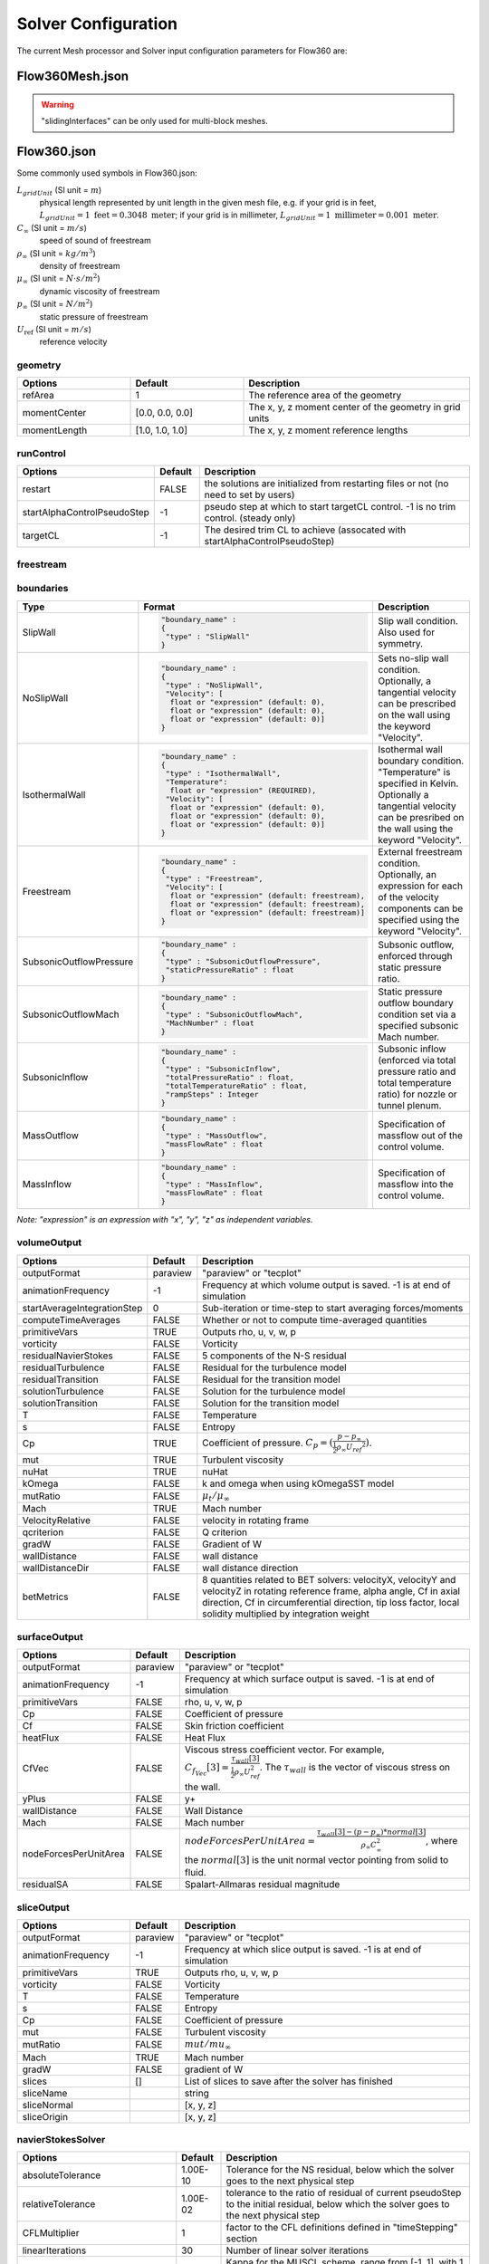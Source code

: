 Solver Configuration
********************

The current Mesh processor and Solver input configuration parameters for Flow360 are:

.. _Flow360Meshjson:

Flow360Mesh.json
================

.. table::
   :widths: 25 25 50

   +-------------------+-------------------+---------+---------------------------------------------------------------------------------------------------------+
   | Type              | Options           | Default | Description                                                                                             |
   +===================+===================+=========+=========================================================================================================+
   | boundaries        | noSlipWalls       | []      | list of names of boundary patches, e.g. [2,3,7] (for .ugrid), ["blk-1/wall1","blk-2/wall2"] (for .cgns) |
   +-------------------+-------------------+---------+---------------------------------------------------------------------------------------------------------+
   | slidingInterfaces |                   | []      | list of pairs of sliding interfaces                                                                     |
   |                   +-------------------+---------+---------------------------------------------------------------------------------------------------------+
   |                   | stationaryPatches | []      | list of names of stationary boundary patches, e.g. ["stationaryField/interface"]                        |
   |                   +-------------------+---------+---------------------------------------------------------------------------------------------------------+
   |                   | rotatingPatches   | []      | list of names of dynamic boundary patches, e.g. ["rotatingField/interface"]                             |
   |                   +-------------------+---------+---------------------------------------------------------------------------------------------------------+
   |                   | axisOfRotation    | []      | axis of rotation, e.g. [0,0,-1]                                                                         |
   |                   +-------------------+---------+---------------------------------------------------------------------------------------------------------+
   |                   | centerOfRotation  | []      | center of rotation, e.g. [0,0,0]                                                                        |
   +-------------------+-------------------+---------+---------------------------------------------------------------------------------------------------------+

.. warning::

   "slidingInterfaces" can be only used for multi-block meshes.

.. _Flow360json:

Flow360.json
============

Some commonly used symbols in Flow360.json:

:math:`L_{gridUnit}` (SI unit = :math:`m`)
  physical length represented by unit length in the given mesh file, e.g. if your grid is in feet, :math:`L_{gridUnit}=1 \text{ feet}=0.3048 \text{ meter}`; if your grid is in millimeter, :math:`L_{gridUnit}=1 \text{ millimeter}=0.001 \text{ meter}`.
:math:`C_\infty` (SI unit = :math:`m/s`)
  speed of sound of freestream
:math:`\rho_\infty` (SI unit = :math:`kg/m^3`)
  density of freestream
:math:`\mu_\infty` (SI unit = :math:`N \cdot s/m^2`)
  dynamic viscosity of freestream
:math:`p_\infty` (SI unit = :math:`N/m^2`)
  static pressure of freestream
:math:`U_\text{ref}` (SI unit = :math:`m/s`)
  reference velocity

geometry
--------

.. table:: 
   :widths: 25 25 50

   +--------------+-----------------+---------------------------------------------------------+
   | Options      |     Default     | Description                                             |
   +==============+=================+=========================================================+
   | refArea      |        1        | The reference area of the geometry                      |
   +--------------+-----------------+---------------------------------------------------------+
   | momentCenter | [0.0, 0.0, 0.0] | The x, y, z moment center of the geometry in grid units |
   +--------------+-----------------+---------------------------------------------------------+
   | momentLength | [1.0, 1.0, 1.0] | The x, y, z moment reference lengths                    |
   +--------------+-----------------+---------------------------------------------------------+

runControl
----------

.. table::
   :widths: 25 10 65

   +-----------------------------+---------+--------------------------------------------------------------------------------------+
   | Options                     | Default | Description                                                                          |
   +=============================+=========+======================================================================================+
   | restart                     |  FALSE  | the solutions are initialized from restarting files or not (no need to set by users) |
   +-----------------------------+---------+--------------------------------------------------------------------------------------+
   | startAlphaControlPseudoStep |    -1   | pseudo step at which to start targetCL control. -1 is no trim control. (steady only) |
   +-----------------------------+---------+--------------------------------------------------------------------------------------+
   | targetCL                    |    -1   | The desired trim CL to achieve (assocated with startAlphaControlPseudoStep)          |
   +-----------------------------+---------+--------------------------------------------------------------------------------------+

freestream
----------

.. csv-table::
   :file: ./freestreamTable.csv
   :widths: 20, 20, 70
   :header-rows: 1
   :delim: @

.. _boundariesParameters:

boundaries
----------

.. table::

   +-------------------------+----------------------------------------------------------------------------+----------------------------------------------------------------------------------+
   | Type                    |        Format                                                              | Description                                                                      |
   +=========================+============================================================================+==================================================================================+
   | SlipWall                | .. code-block:: json                                                       | Slip wall condition.  Also used for symmetry.                                    |
   |                         |                                                                            |                                                                                  |
   |                         |   "boundary_name" :                                                        |                                                                                  |
   |                         |   {                                                                        |                                                                                  |
   |                         |    "type" : "SlipWall"                                                     |                                                                                  |
   |                         |   }                                                                        |                                                                                  |
   +-------------------------+----------------------------------------------------------------------------+----------------------------------------------------------------------------------+
   | NoSlipWall              | .. code-block:: json                                                       | Sets no-slip wall condition. Optionally, a tangential velocity can be prescribed |
   |                         |                                                                            | on the wall using the keyword "Velocity".                                        |
   |                         |    "boundary_name" :                                                       |                                                                                  |
   |                         |    {                                                                       |                                                                                  |
   |                         |     "type" : "NoSlipWall",                                                 |                                                                                  |  
   |                         |     "Velocity": [                                                          |                                                                                  | 
   |                         |      float or "expression" (default: 0),                                   |                                                                                  |
   |                         |      float or "expression" (default: 0),                                   |                                                                                  |
   |                         |      float or "expression" (default: 0)]                                   |                                                                                  |
   |                         |    }                                                                       |                                                                                  |
   +-------------------------+----------------------------------------------------------------------------+----------------------------------------------------------------------------------+
   | IsothermalWall          | .. code-block:: json                                                       | Isothermal wall boundary condition. "Temperature" is specified in Kelvin.        |
   |                         |                                                                            | Optionally a tangential velocity can be presribed on the wall using the keyword  |
   |                         |    "boundary_name" :                                                       | "Velocity".                                                                      |
   |                         |    {                                                                       |                                                                                  |
   |                         |     "type" : "IsothermalWall",                                             |                                                                                  |
   |                         |     "Temperature":                                                         |                                                                                  |
   |                         |      float or "expression" (REQUIRED),                                     |                                                                                  |  
   |                         |     "Velocity": [                                                          |                                                                                  |
   |                         |      float or "expression" (default: 0),                                   |                                                                                  |
   |                         |      float or "expression" (default: 0),                                   |                                                                                  |
   |                         |      float or "expression" (default: 0)]                                   |                                                                                  |
   |                         |    }                                                                       |                                                                                  |
   +-------------------------+----------------------------------------------------------------------------+----------------------------------------------------------------------------------+
   | Freestream              | .. code-block:: json                                                       | External freestream condition. Optionally, an expression for each of the velocity|
   |                         |                                                                            | components can be specified using the keyword "Velocity".                        |
   |                         |    "boundary_name" :                                                       |                                                                                  |
   |                         |    {                                                                       |                                                                                  |
   |                         |     "type" : "Freestream",                                                 |                                                                                  |
   |                         |     "Velocity": [                                                          |                                                                                  |
   |                         |      float or "expression" (default: freestream),                          |                                                                                  |
   |                         |      float or "expression" (default: freestream),                          |                                                                                  |
   |                         |      float or "expression" (default: freestream)]                          |                                                                                  |
   |                         |    }                                                                       |                                                                                  |
   +-------------------------+----------------------------------------------------------------------------+----------------------------------------------------------------------------------+
   | SubsonicOutflowPressure | .. code-block:: json                                                       | Subsonic outflow, enforced through static pressure ratio.                        |
   |                         |                                                                            |                                                                                  |
   |                         |    "boundary_name" :                                                       |                                                                                  |
   |                         |    {                                                                       |                                                                                  |
   |                         |     "type" : "SubsonicOutflowPressure",                                    |                                                                                  | 
   |                         |     "staticPressureRatio" : float                                          |                                                                                  |
   |                         |    }                                                                       |                                                                                  |
   +-------------------------+----------------------------------------------------------------------------+----------------------------------------------------------------------------------+
   | SubsonicOutflowMach     | .. code-block:: json                                                       | Static pressure outflow boundary condition set via a specified subsonic Mach     |
   |                         |                                                                            | number.                                                                          |
   |                         |    "boundary_name" :                                                       |                                                                                  |
   |                         |    {                                                                       |                                                                                  |
   |                         |     "type" : "SubsonicOutflowMach",                                        |                                                                                  |
   |                         |     "MachNumber" : float                                                   |                                                                                  |
   |                         |    }                                                                       |                                                                                  |
   +-------------------------+----------------------------------------------------------------------------+----------------------------------------------------------------------------------+
   | SubsonicInflow          | .. code-block:: json                                                       | Subsonic inflow (enforced via total pressure ratio and total temperature ratio)  |
   |                         |                                                                            | for nozzle or tunnel plenum.                                                     |
   |                         |    "boundary_name" :                                                       |                                                                                  |
   |                         |    {                                                                       |                                                                                  |
   |                         |     "type" : "SubsonicInflow",                                             |                                                                                  | 
   |                         |     "totalPressureRatio" : float,                                          |                                                                                  |
   |                         |     "totalTemperatureRatio" : float,                                       |                                                                                  |
   |                         |     "rampSteps" : Integer                                                  |                                                                                  |
   |                         |    }                                                                       |                                                                                  |
   +-------------------------+----------------------------------------------------------------------------+----------------------------------------------------------------------------------+
   | MassOutflow             | .. code-block:: json                                                       | Specification of massflow out of the control volume.                             |
   |                         |                                                                            |                                                                                  |
   |                         |    "boundary_name" :                                                       |                                                                                  |
   |                         |    {                                                                       |                                                                                  |
   |                         |     "type" : "MassOutflow",                                                |                                                                                  |
   |                         |     "massFlowRate" : float                                                 |                                                                                  |
   |                         |    }                                                                       |                                                                                  |
   +-------------------------+----------------------------------------------------------------------------+----------------------------------------------------------------------------------+
   | MassInflow              | .. code-block:: json                                                       | Specification of massflow into the control volume.                               |
   |                         |                                                                            |                                                                                  |
   |                         |    "boundary_name" :                                                       |                                                                                  |
   |                         |    {                                                                       |                                                                                  |
   |                         |     "type" : "MassInflow",                                                 |                                                                                  |
   |                         |     "massFlowRate" : float                                                 |                                                                                  |
   |                         |    }                                                                       |                                                                                  |
   +-------------------------+----------------------------------------------------------------------------+----------------------------------------------------------------------------------+

*Note: "expression" is an expression with "x", "y", "z" as independent variables.*

.. _volumeOutputInputParameters:

volumeOutput
------------

.. table::
   :widths: 25 10 65

   +-----------------------------+----------+--------------------------------------------------------------------------------------+
   | Options                     |  Default | Description                                                                          |
   +=============================+==========+======================================================================================+
   | outputFormat                | paraview | "paraview" or "tecplot"                                                              |
   +-----------------------------+----------+--------------------------------------------------------------------------------------+
   | animationFrequency          |    -1    | Frequency at which volume output is saved. -1 is at end of simulation                |
   +-----------------------------+----------+--------------------------------------------------------------------------------------+
   | startAverageIntegrationStep |     0    | Sub-iteration or time-step to start averaging forces/moments                         |
   +-----------------------------+----------+--------------------------------------------------------------------------------------+
   | computeTimeAverages         |   FALSE  | Whether or not to compute time-averaged quantities                                   |
   +-----------------------------+----------+--------------------------------------------------------------------------------------+
   | primitiveVars               |   TRUE   | Outputs rho, u, v, w, p                                                              |
   +-----------------------------+----------+--------------------------------------------------------------------------------------+
   | vorticity                   |   FALSE  | Vorticity                                                                            |
   +-----------------------------+----------+--------------------------------------------------------------------------------------+
   | residualNavierStokes        |   FALSE  | 5 components of the N-S residual                                                     |
   +-----------------------------+----------+--------------------------------------------------------------------------------------+
   | residualTurbulence          |   FALSE  | Residual for the turbulence model                                                    |
   +-----------------------------+----------+--------------------------------------------------------------------------------------+
   | residualTransition          |   FALSE  | Residual for the transition model                                                    |
   +-----------------------------+----------+--------------------------------------------------------------------------------------+
   | solutionTurbulence          |   FALSE  | Solution for the turbulence model                                                    |
   +-----------------------------+----------+--------------------------------------------------------------------------------------+
   | solutionTransition          |   FALSE  | Solution for the transition model                                                    |
   +-----------------------------+----------+--------------------------------------------------------------------------------------+
   | T                           |   FALSE  | Temperature                                                                          |
   +-----------------------------+----------+--------------------------------------------------------------------------------------+
   | s                           |   FALSE  | Entropy                                                                              |
   +-----------------------------+----------+--------------------------------------------------------------------------------------+
   | Cp                          |   TRUE   | Coefficient of pressure.                                                             | 
   |                             |          | :math:`C_p=(\frac{p-p_\infty}{\frac{1}{2}\rho_\infty{U_{ref}}^2})`.                  |
   +-----------------------------+----------+--------------------------------------------------------------------------------------+
   | mut                         |   TRUE   | Turbulent viscosity                                                                  |
   +-----------------------------+----------+--------------------------------------------------------------------------------------+
   | nuHat                       |   TRUE   | nuHat                                                                                |
   +-----------------------------+----------+--------------------------------------------------------------------------------------+
   | kOmega                      |   FALSE  | k and omega when using kOmegaSST model                                               |
   +-----------------------------+----------+--------------------------------------------------------------------------------------+
   | mutRatio                    |   FALSE  | :math:`\mu_t/{\mu_\infty}`                                                           |
   +-----------------------------+----------+--------------------------------------------------------------------------------------+
   | Mach                        |   TRUE   | Mach number                                                                          |
   +-----------------------------+----------+--------------------------------------------------------------------------------------+
   | VelocityRelative            |   FALSE  | velocity in rotating frame                                                           |
   +-----------------------------+----------+--------------------------------------------------------------------------------------+
   | qcriterion                  |   FALSE  | Q criterion                                                                          |
   +-----------------------------+----------+--------------------------------------------------------------------------------------+
   | gradW                       |   FALSE  | Gradient of W                                                                        |
   +-----------------------------+----------+--------------------------------------------------------------------------------------+
   | wallDistance                |   FALSE  | wall distance                                                                        |
   +-----------------------------+----------+--------------------------------------------------------------------------------------+
   | wallDistanceDir             |   FALSE  | wall distance direction                                                              |
   +-----------------------------+----------+--------------------------------------------------------------------------------------+
   | betMetrics                  |   FALSE  | 8 quantities related to BET solvers: velocityX, velocityY and velocityZ in rotating  |
   |                             |          | reference frame, alpha angle, Cf in axial direction, Cf in circumferential direction,|
   |                             |          | tip loss factor, local solidity multiplied by integration weight                     |
   +-----------------------------+----------+--------------------------------------------------------------------------------------+

surfaceOutput
-------------

.. table::
   :widths: 25 10 65

   +-----------------------+----------+--------------------------------------------------------------------------------+
   | Options               |  Default | Description                                                                    |
   +=======================+==========+================================================================================+
   | outputFormat          | paraview | "paraview" or "tecplot"                                                        |
   +-----------------------+----------+--------------------------------------------------------------------------------+
   | animationFrequency    |    -1    | Frequency at which surface output is saved. -1 is at end of simulation         |
   +-----------------------+----------+--------------------------------------------------------------------------------+
   | primitiveVars         |   FALSE  | rho, u, v, w, p                                                                |
   +-----------------------+----------+--------------------------------------------------------------------------------+
   | Cp                    |   FALSE  | Coefficient of pressure                                                        |
   +-----------------------+----------+--------------------------------------------------------------------------------+
   | Cf                    |   FALSE  | Skin friction coefficient                                                      |
   +-----------------------+----------+--------------------------------------------------------------------------------+
   | heatFlux              |   FALSE  | Heat Flux                                                                      |
   +-----------------------+----------+--------------------------------------------------------------------------------+
   | CfVec                 |   FALSE  | Viscous stress coefficient vector. For example,                                | 
   |                       |          | :math:`C_{f_{Vec}}[3]=\frac{\tau_{wall}[3]}{\frac{1}{2}\rho_\infty U_{ref}^2}`.|
   |                       |          | The :math:`\tau_{wall}` is the vector of viscous stress on the wall.           |
   +-----------------------+----------+--------------------------------------------------------------------------------+
   | yPlus                 |   FALSE  | y+                                                                             |
   +-----------------------+----------+--------------------------------------------------------------------------------+
   | wallDistance          |   FALSE  | Wall Distance                                                                  |
   +-----------------------+----------+--------------------------------------------------------------------------------+
   | Mach                  |   FALSE  | Mach number                                                                    |
   +-----------------------+----------+--------------------------------------------------------------------------------+
   | nodeForcesPerUnitArea |   FALSE  | :math:`nodeForcesPerUnitArea=\frac{\tau_{wall}[3]-(p-p_\infty)*normal[3]}      |
   |                       |          | {\rho_\infty C_\infty^2}`, where the :math:`normal[3]` is the unit normal      |
   |                       |          | vector pointing from solid to fluid.                                           |
   +-----------------------+----------+--------------------------------------------------------------------------------+
   | residualSA            |   FALSE  | Spalart-Allmaras residual magnitude                                            |
   +-----------------------+----------+--------------------------------------------------------------------------------+

sliceOutput
-----------

.. table::
   :widths: 25 10 65

   +----------------------+----------+------------------------------------------------------------------------+
   | Options              |  Default | Description                                                            |
   +======================+==========+========================================================================+
   | outputFormat         | paraview | "paraview" or "tecplot"                                                |
   +----------------------+----------+------------------------------------------------------------------------+
   | animationFrequency   |    -1    | Frequency at which slice output is saved. -1 is at end of simulation   |
   +----------------------+----------+------------------------------------------------------------------------+
   | primitiveVars        |   TRUE   | Outputs rho, u, v, w, p                                                |
   +----------------------+----------+------------------------------------------------------------------------+
   | vorticity            |   FALSE  | Vorticity                                                              |
   +----------------------+----------+------------------------------------------------------------------------+
   | T                    |   FALSE  | Temperature                                                            |
   +----------------------+----------+------------------------------------------------------------------------+
   | s                    |   FALSE  | Entropy                                                                |
   +----------------------+----------+------------------------------------------------------------------------+
   | Cp                   |   FALSE  | Coefficient of pressure                                                |
   +----------------------+----------+------------------------------------------------------------------------+
   | mut                  |   FALSE  | Turbulent viscosity                                                    |
   +----------------------+----------+------------------------------------------------------------------------+
   | mutRatio             |   FALSE  | :math:`mut/mu_\infty`                                                  |
   +----------------------+----------+------------------------------------------------------------------------+
   | Mach                 |   TRUE   | Mach number                                                            |
   +----------------------+----------+------------------------------------------------------------------------+
   | gradW                |   FALSE  | gradient of W                                                          |
   +----------------------+----------+------------------------------------------------------------------------+
   | slices               |    []    | List of slices to save after the solver has finished                   |
   +----------------------+----------+------------------------------------------------------------------------+
   |            sliceName |          | string                                                                 |
   +----------------------+----------+------------------------------------------------------------------------+
   |          sliceNormal |          | [x, y, z]                                                              |
   +----------------------+----------+------------------------------------------------------------------------+
   |          sliceOrigin |          | [x, y, z]                                                              |
   +----------------------+----------+------------------------------------------------------------------------+

navierStokesSolver
------------------

.. table::
   :widths: 25 10 65

   +--------------------------------+----------+-----------------------------------------------------------------------------------------------------------------------------------------------------+
   | Options                        |  Default | Description                                                                                                                                         |
   +================================+==========+=====================================================================================================================================================+
   | absoluteTolerance              | 1.00E-10 | Tolerance for the NS residual, below which the solver goes to the next physical step                                                                |
   +--------------------------------+----------+-----------------------------------------------------------------------------------------------------------------------------------------------------+
   | relativeTolerance              | 1.00E-02 | tolerance to the ratio of residual of current pseudoStep to the initial residual, below which the solver goes to the next physical step             |
   +--------------------------------+----------+-----------------------------------------------------------------------------------------------------------------------------------------------------+
   | CFLMultiplier                  |     1    | factor to the CFL definitions defined in "timeStepping" section                                                                                     |
   +--------------------------------+----------+-----------------------------------------------------------------------------------------------------------------------------------------------------+
   | linearIterations               |    30    | Number of linear solver iterations                                                                                                                  |
   +--------------------------------+----------+-----------------------------------------------------------------------------------------------------------------------------------------------------+
   | kappaMUSCL                     |    -1    | Kappa for the MUSCL scheme, range from [-1, 1], with 1 being unstable.                                                                              |
   +--------------------------------+----------+-----------------------------------------------------------------------------------------------------------------------------------------------------+
   | updateJacobianFrequency        |     4    | Frequency at which the jacobian is updated.                                                                                                         |
   +--------------------------------+----------+-----------------------------------------------------------------------------------------------------------------------------------------------------+
   | equationEvalFrequency          |     1    | Frequency at which to update the NS equation in loosely-coupled simulations                                                                         |
   +--------------------------------+----------+-----------------------------------------------------------------------------------------------------------------------------------------------------+
   | maxForceJacUpdatePhysicalSteps |     0    | when which physical steps, the jacobian matrix is updated every pseudo step                                                                         |
   +--------------------------------+----------+-----------------------------------------------------------------------------------------------------------------------------------------------------+
   | orderOfAccuracy                |     2    | order of accuracy in space                                                                                                                          |
   +--------------------------------+----------+-----------------------------------------------------------------------------------------------------------------------------------------------------+
   | extraDissipation               |     0    | add more dissipation to the NS solver                                                                                                               |
   +--------------------------------+----------+-----------------------------------------------------------------------------------------------------------------------------------------------------+
   | limitVelocity                  |   FALSE  | limiter for velocity                                                                                                                                |
   +--------------------------------+----------+-----------------------------------------------------------------------------------------------------------------------------------------------------+
   | limitPressureDensity           |   FALSE  | limiter for pressure and density                                                                                                                    |
   +--------------------------------+----------+-----------------------------------------------------------------------------------------------------------------------------------------------------+
   | viscousWaveSpeedScale          |     0    | Scales the wave speed according to a viscous flux. 0.0 is no speed correction, with larger values providing a larger viscous wave speed correction. |
   +--------------------------------+----------+-----------------------------------------------------------------------------------------------------------------------------------------------------+

.. _turbulenceModelSolverParameters:

turbulenceModelSolver
---------------------

.. table::
   :widths: 25 15 60

   +--------------------------------+-----------------+-------------------------------------------------------------------------------------------------------------------------------------------+
   | Options                        |     Default     | Description                                                                                                                               |
   +================================+=================+===========================================================================================================================================+
   | modelType                      | SpalartAllmaras | Turbulence model type can be: "SpalartAllmaras" or "kOmegaSST"                                                                            |
   +--------------------------------+-----------------+-------------------------------------------------------------------------------------------------------------------------------------------+
   | absoluteTolerance              |     1.00E-08    | Tolerance for the turbulence model residual, below which the solver goes to the next physical step                                        |
   +--------------------------------+-----------------+-------------------------------------------------------------------------------------------------------------------------------------------+
   | relativeTolerance              |     1.00E-02    | Tolerance to the ratio of residual of current pseudoStep to the initial residual, below which the solver goes to the next physical step   |
   +--------------------------------+-----------------+-------------------------------------------------------------------------------------------------------------------------------------------+
   | linearIterations               |        20       | Number of linear iterations for the turbulence moddel linear system                                                                       |
   +--------------------------------+-----------------+-------------------------------------------------------------------------------------------------------------------------------------------+
   | updateJacobianFrequency        |        4        | Frequency at which to update the Jacobian                                                                                                 |
   +--------------------------------+-----------------+-------------------------------------------------------------------------------------------------------------------------------------------+
   | equationEvalFrequency          |        4        | Frequency at which to evaluate the turbulence equation in loosely-coupled simulations                                                     |
   +--------------------------------+-----------------+-------------------------------------------------------------------------------------------------------------------------------------------+
   | kappaMUSCL                     |        -1       | Kappa for the muscle scheme, range from [-1, 1] with 1 being unstable.                                                                    |
   +--------------------------------+-----------------+-------------------------------------------------------------------------------------------------------------------------------------------+
   | rotationCorrection             |      FALSE      | Rotation correction for the turbulence model. Only support for SpalartAllmaras                                                            |
   +--------------------------------+-----------------+-------------------------------------------------------------------------------------------------------------------------------------------+
   | orderOfAccuracy                |        2        | Order of accuracy in space                                                                                                                |
   +--------------------------------+-----------------+-------------------------------------------------------------------------------------------------------------------------------------------+
   | maxForceJacUpdatePhysicalSteps |        0        | When which physical steps, the jacobian matrix is updated every pseudo step                                                               |
   +--------------------------------+-----------------+-------------------------------------------------------------------------------------------------------------------------------------------+
   | DDES                           |      FALSE      | "true" enables Delayed Detached Eddy Simulation. Supported for both SpalartAllmaras and kOmegaSST turbulence models,                      |
   |                                |                 | with and without AmplificationFactorTransport transition model enabled                                                                    |
   +--------------------------------+-----------------+-------------------------------------------------------------------------------------------------------------------------------------------+

.. _transitionModelSolverParameters:

transitionModelSolver
---------------------
The laminar to turbulence transition model supported by Flow360 is the 2019b version of the Amplification Factor Transport Model created by James Coder, University of Tennessee.
This models adds two additional equations to the flow solver in order to solve for the amplification factor and intermittency flow quantities.
More details about the model can be found at: https://turbmodels.larc.nasa.gov/aft_transition_3eqn.html.
Below are a list of configuration parameters for the transition model.
Either Ncrit or turbulenceIntensityPercent can be used to tune the location of transition from laminar to turbulent flow.

.. table::
   :widths: 25 15 60

   +--------------------------------+------------------------------+------------------------------------------------------------------------------------------------------------------------------+
   | Options                        |     Default                  | Description                                                                                                                  |
   +================================+==============================+==============================================================================================================================+
   | modelType                      |       None                   | Transition model type can either be: "None" (disabled) or "AmplificationFactorTransport" (enabled)                           |
   +--------------------------------+------------------------------+------------------------------------------------------------------------------------------------------------------------------+
   | absoluteTolerance              |     1.00E-07                 | Tolerance for the transition model residual, below which the solver goes to the next physical step                           |
   +--------------------------------+------------------------------+------------------------------------------------------------------------------------------------------------------------------+
   | relativeTolerance              |     1.00E-02                 | Tolerance to the ratio of residual of current pseudoStep to the initial residual                                             |
   +--------------------------------+------------------------------+------------------------------------------------------------------------------------------------------------------------------+
   | linearIterations               |        20                    | Number of linear iterations for the transition model linear system                                                           |
   +--------------------------------+------------------------------+------------------------------------------------------------------------------------------------------------------------------+
   | updateJacobianFrequency        |        4                     | Frequency at which to update the Jacobian                                                                                    |
   +--------------------------------+------------------------------+------------------------------------------------------------------------------------------------------------------------------+
   | equationEvalFrequency          |        4                     | Frequency at which to evaluate the turbulence equation in loosely-coupled simulations                                        |
   +--------------------------------+------------------------------+------------------------------------------------------------------------------------------------------------------------------+
   | orderOfAccuracy                |        2                     | Order of accuracy in space                                                                                                   |
   +--------------------------------+------------------------------+------------------------------------------------------------------------------------------------------------------------------+
   | turbulenceIntensityPercent     |        0.1                   | Used to compute Ncrit parameter for AFT transition model. Range: 0.03 - 2.5. Higher values result in earlier transition      |
   +--------------------------------+------------------------------+------------------------------------------------------------------------------------------------------------------------------+
   | Ncrit                          |        8.15                  | Scalar parameter for transition model. Range: 1-11. Higher values delays onset of laminar-turbulent transition.              |
   |                                |                              | Only one of "Ncrit" or turbulenceIntensityPercent" can be specified in this section                                          |
   +--------------------------------+------------------------------+------------------------------------------------------------------------------------------------------------------------------+
   | maxForceJacUpdatePhysicalSteps |        0                     | When which physical steps, the jacobian matrix is updated every pseudo step                                                  |
   +--------------------------------+------------------------------+------------------------------------------------------------------------------------------------------------------------------+


initialCondition
----------------

.. table::
   :widths: 25 15 60

   +---------+--------------+---------------------------------------------------------------------------------+
   | Options |    Default   | Description                                                                     |
   +=========+==============+=================================================================================+
   | type    | "freestream" | Use the flow conditions defined in freestream section to set initial condition. |
   |         |              | Could be "freestream" or an "expression"                                        |
   +---------+--------------+---------------------------------------------------------------------------------+

timeStepping
------------

.. table::
   :widths: 25 10 65

   +------------------+---------+----------------------------------------------------------------------+
   | Options          | Default | Description                                                          |
   +==================+=========+======================================================================+
   | maxPhysicalSteps |    1    | Maximum physical steps                                               |
   +------------------+---------+----------------------------------------------------------------------+
   | timeStepSize     |  "inf"  | Nondimensional time step size in physical step marching,             |
   |                  |         | it is calculated as :math:`\frac{\Delta t_{physical} C_\infty}       |
   |                  |         | {L_{gridUnit}}`. :math:`\Delta t_{physical}` is the physical time    |
   |                  |         | step size. "inf" means steady solver.                                |
   +------------------+---------+----------------------------------------------------------------------+
   | maxPseudoSteps   |   2000  | Maximum pseudo steps within one physical step                        |
   +------------------+---------+----------------------------------------------------------------------+
   | CFL->initial     |    5    | Initial CFL for solving pseudo time step                             |
   +------------------+---------+----------------------------------------------------------------------+
   | CFL->final       |   200   | Final CFL for solving pseudo time step                               |
   +------------------+---------+----------------------------------------------------------------------+
   | CFL->rampSteps   |    40   | Number of steps before reaching the final CFL within 1 physical step |
   +------------------+---------+----------------------------------------------------------------------+


.. note::

   The :code:`timeStepSize` is in solver units (non-dimensional), where time-scale is mesh unit divided by freestream speed of sound. So a time of :code:`timeStepSize=1` means the time it takes for sound to travel 1 mesh unit at freestream.

.. _slidingInterfacesParameters:

slidingInterfaces (list)
------------------------

.. table::
   :widths: 25 10 65

   +-------------------+---------+-----------------------------------------------------------------------------------------------+
   | Options           | Default | Description                                                                                   |
   +===================+=========+===============================================================================================+
   | stationaryPatches |  Empty  | a list of static patch names of an interface                                                  |
   +-------------------+---------+-----------------------------------------------------------------------------------------------+
   | rotatingPatches   |  Empty  | a list of dynamic patch names of an interface                                                 |
   +-------------------+---------+-----------------------------------------------------------------------------------------------+
   | thetaRadians      |  Empty  | expression for rotation angle (in radians) as a function of time                              |
   +-------------------+---------+-----------------------------------------------------------------------------------------------+
   | thetaDegrees      |  Empty  | expression for rotation angle (in degrees) as a function of time                              |
   +-------------------+---------+-----------------------------------------------------------------------------------------------+
   | omegaRadians      |  Empty  | non-dimensional rotating speed, radians/nondim-unit-time, =                                   |
   |                   |         | :math:`\Omega*L_{gridUnit}/C_\infty`, where the SI unit of :math:`\Omega` is rad/s.           |
   +-------------------+---------+-----------------------------------------------------------------------------------------------+
   | omegaDegrees      |  Empty  | non-dimensional rotating speed, degrees/nondim-unit-time, = :math:`\text{omegaRadians}*180/PI`|
   +-------------------+---------+-----------------------------------------------------------------------------------------------+
   | centerOfRotation  |  Empty  | a 3D array, representing the origin of rotation, e.g. [0,0,0]                                 |
   +-------------------+---------+-----------------------------------------------------------------------------------------------+
   | axisOfRotation    |  Empty  | a 3D array, representing the rotation axis, e.g. [0,0,1]                                      |
   +-------------------+---------+-----------------------------------------------------------------------------------------------+
   | volumeName        |  Empty  | a list of dynamic volume names related to the above {omega, centerOfRotation, axisOfRotation} |
   +-------------------+---------+-----------------------------------------------------------------------------------------------+

.. _actuatorDisksParameters:

actuatorDisks (list)
--------------------

.. table::

   +--------------------------------------+---------+----------------------------------------------------------------------------------------------------+
   |                Options               | Default |                                             Description                                            |
   +======================================+=========+====================================================================================================+
   | center                               |  Empty  | center of the actuator disk                                                                        |
   +--------------------------------------+---------+----------------------------------------------------------------------------------------------------+
   | axisThrust                           |  Empty  | direction of the thrust, it is an unit vector                                                      |
   +--------------------------------------+---------+----------------------------------------------------------------------------------------------------+
   | thickness                            |  Empty  | thickness of the actuator disk                                                                     |
   +--------------------------------------+---------+----------------------------------------------------------------------------------------------------+
   | forcePerArea->radius (list)          |  Empty  | radius of the sampled locations in grid unit                                                       |
   +--------------------------------------+---------+----------------------------------------------------------------------------------------------------+
   | forcePerArea->thrust (list)          |  Empty  | force per area along the axisThrust, positive means the axial force follows the same direction of  |
   |                                      |         | "axisThrust". It is non-dimensional, =                                                             |
   |                                      |         | :math:`\frac{\text{thrustPerArea}(SI=N/m^2)}{\rho_\infty C^2_\infty}`                              |
   +--------------------------------------+---------+----------------------------------------------------------------------------------------------------+
   | forcePerArea->circumferential (list) |  Empty  | force per area in circumferential direction, positive means the circumferential force follows the  |
   |                                      |         | same direction of "axisThrust" based on right hand rule. It is non-dimensional,=                   |
   |                                      |         | :math:`\frac{\text{circumferentialForcePerArea}(SI=N/m^2)}{\rho_\infty C^2_\infty}`                |
   +--------------------------------------+---------+----------------------------------------------------------------------------------------------------+

.. _betDisksInputParameters:

BETDisks (list)
--------------------

.. csv-table::
   :file: ./betTable.csv
   :widths: 20, 10, 70
   :header-rows: 1
   :delim: @

.. _porousMediaParameters:

porousMedia (list)
--------------------
The porous media model supported by Flow360 is the Darcy-Forchheimer model which has two coefficients: Darcy coefficient for viscous losses and Forchheimer coefficient for inertial losses.
The model acts by adding a sink term to the momentum equations.
More details about the model can be found at https://openfoamwiki.net/index.php/DarcyForchheimer.
Below are a list of configuration parameters for the porous media model.

.. csv-table::
   :file: ./porousTable.csv
   :widths: 30, 15, 70
   :header-rows: 1
   :delim: @
